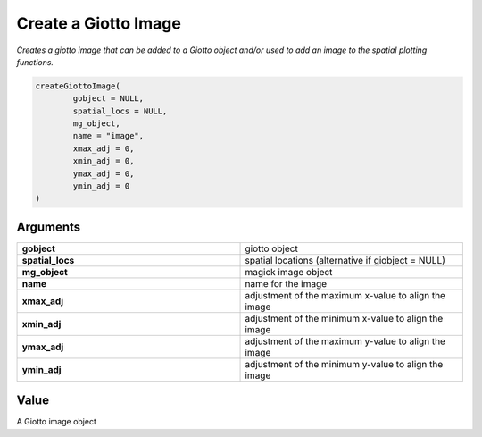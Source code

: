 .. _createGiottoImage: 

#############################
Create a Giotto Image
#############################

.. describe:: createGiottoImage()

*Creates a giotto image that can be added to a Giotto object and/or used to add an image to the spatial plotting functions.*

.. code-block::

	createGiottoImage(
  		gobject = NULL,
  		spatial_locs = NULL,
  		mg_object,
  		name = "image",
  		xmax_adj = 0,
  		xmin_adj = 0,
  		ymax_adj = 0,
  		ymin_adj = 0
	)

**********************
Arguments
**********************

.. list-table::
	:widths: 100 100 
	:header-rows: 0 

	* - **gobject**	
	  - giotto object
	* - **spatial_locs**	
	  - spatial locations (alternative if giobject = NULL)
	* - **mg_object**	
	  - magick image object
	* - **name**	
	  - name for the image
	* - **xmax_adj**	
	  - adjustment of the maximum x-value to align the image
	* - **xmin_adj**	
	  - adjustment of the minimum x-value to align the image
	* - **ymax_adj**	
	  - adjustment of the maximum y-value to align the image
	* - **ymin_adj**	
	  - adjustment of the minimum y-value to align the image

******************
Value 
******************

A Giotto image object
